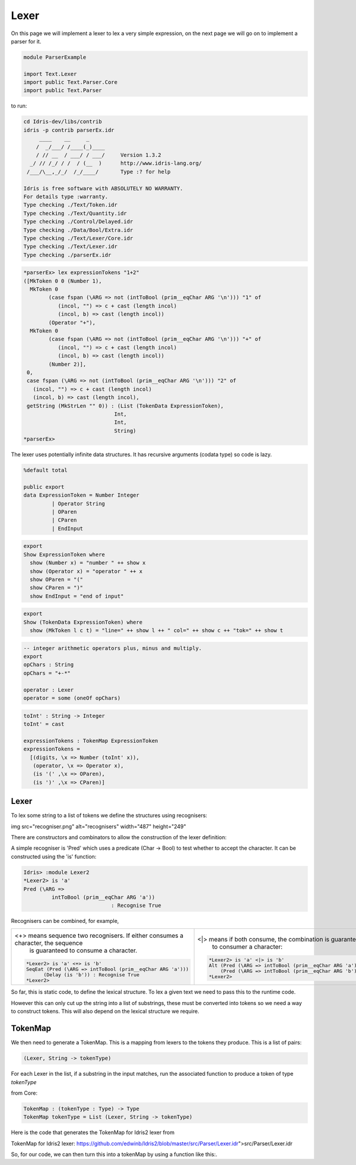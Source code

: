 Lexer
=====

On this page we will implement a lexer to lex a very simple expression, on the
next page we will go on to implement a parser for it.

.. code-block:: idris

  module ParserExample

  import Text.Lexer
  import public Text.Parser.Core
  import public Text.Parser


to run:

.. code-block:: idris

  cd Idris-dev/libs/contrib
  idris -p contrib parserEx.idr
       ____    __     _
      /  _/___/ /____(_)____
      / // __  / ___/ / ___/     Version 1.3.2
    _/ // /_/ / /  / (__  )      http://www.idris-lang.org/
   /___/\__,_/_/  /_/____/       Type :? for help

  Idris is free software with ABSOLUTELY NO WARRANTY.
  For details type :warranty.
  Type checking ./Text/Token.idr
  Type checking ./Text/Quantity.idr
  Type checking ./Control/Delayed.idr
  Type checking ./Data/Bool/Extra.idr
  Type checking ./Text/Lexer/Core.idr
  Type checking ./Text/Lexer.idr
  Type checking ./parserEx.idr

.. code-block:: idris

  *parserEx> lex expressionTokens "1+2"
  ([MkToken 0 0 (Number 1),
    MkToken 0
          (case fspan (\ARG => not (intToBool (prim__eqChar ARG '\n'))) "1" of
             (incol, "") => c + cast (length incol)
             (incol, b) => cast (length incol))
          (Operator "+"),
    MkToken 0
          (case fspan (\ARG => not (intToBool (prim__eqChar ARG '\n'))) "+" of
             (incol, "") => c + cast (length incol)
             (incol, b) => cast (length incol))
          (Number 2)],
   0,
   case fspan (\ARG => not (intToBool (prim__eqChar ARG '\n'))) "2" of
     (incol, "") => c + cast (length incol)
     (incol, b) => cast (length incol),
   getString (MkStrLen "" 0)) : (List (TokenData ExpressionToken),
                               Int,
                               Int,
                               String)
  *parserEx>

The lexer uses potentially infinite data structures. It has recursive arguments (codata type) so code is lazy.

.. code-block:: idris

  %default total

  public export
  data ExpressionToken = Number Integer
           | Operator String
           | OParen
           | CParen
           | EndInput

.. code-block:: idris

  export
  Show ExpressionToken where
    show (Number x) = "number " ++ show x
    show (Operator x) = "operator " ++ x
    show OParen = "("
    show CParen = ")"
    show EndInput = "end of input"

.. code-block:: idris

  export
  Show (TokenData ExpressionToken) where
    show (MkToken l c t) = "line=" ++ show l ++ " col=" ++ show c ++ "tok=" ++ show t

.. code-block:: idris

  -- integer arithmetic operators plus, minus and multiply.
  export
  opChars : String
  opChars = "+-*"

  operator : Lexer
  operator = some (oneOf opChars)

.. code-block:: idris

  toInt' : String -> Integer
  toInt' = cast

  expressionTokens : TokenMap ExpressionToken
  expressionTokens =
    [(digits, \x => Number (toInt' x)),
     (operator, \x => Operator x),
     (is '(' ,\x => OParen),
     (is ')' ,\x => CParen)]

Lexer
-----

.. image:: ../image/tokenise.png
   :width: 484px
   :height: 147px
   :alt: diagram illustrating these stages of lexer and parser

To lex some string to a list of tokens we define the structures using recognisers:

img src="recogniser.png" alt="recognisers" width="487" height="249"

There are constructors and combinators to allow the construction of the lexer definition:

A simple recogniser is 'Pred' which uses a predicate (Char -> Bool) to test whether to accept the character. It can be constructed using the 'is' function:

.. code-block:: idris

  Idris> :module Lexer2
  *Lexer2> is 'a'
  Pred (\ARG =>
           intToBool (prim__eqChar ARG 'a'))
                              : Recognise True

Recognisers can be combined, for example,

.. list-table::

  * - <+> means sequence two recognisers. If either consumes a character, the sequence
          is guaranteed to consume a character.

      .. code-block:: idris

         *Lexer2> is 'a' <+> is 'b'
         SeqEat (Pred (\ARG => intToBool (prim__eqChar ARG 'a')))
               (Delay (is 'b')) : Recognise True
         *Lexer2> 

    - <|> means if both consume, the combination is guaranteed
          to consumer a character:

      .. code-block:: idris

        *Lexer2> is 'a' <|> is 'b'
        Alt (Pred (\ARG => intToBool (prim__eqChar ARG 'a')))
            (Pred (\ARG => intToBool (prim__eqChar ARG 'b'))) : Recognise True
        *Lexer2> 

So far, this is static code, to define the lexical structure. To lex a given text we need to pass this to the runtime code.

However this can only  cut up the string into a list of substrings, these must be converted into tokens so we need a way to construct tokens. This will also depend on the  lexical structure we require.

TokenMap
--------

We then need to generate a TokenMap. This is a  mapping from lexers to the tokens they produce. This is a list of pairs:

.. code-block:: idris

  (Lexer, String -> tokenType)

For each Lexer in the list, if a substring in the input matches, run
the associated function to produce a token of type `tokenType`

from Core:

.. code-block:: idris

  TokenMap : (tokenType : Type) -> Type
  TokenMap tokenType = List (Lexer, String -> tokenType)

Here is the code that generates the TokenMap for Idris2 lexer from 

_`TokenMap for Idris2 lexer`: https://github.com/edwinb/Idris2/blob/master/src/Parser/Lexer.idr">src/Parser/Lexer.idr

So, for our code, we can then turn this into a tokenMap by using a function like this:.
